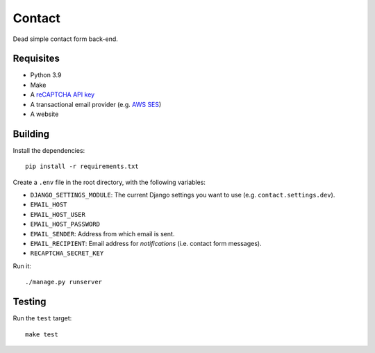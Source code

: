 Contact
=======

.. image:: https://github.com/daniel-aguilar/contact/workflows/build/badge.svg
   :target: https://github.com/daniel-aguilar/contact/actions

Dead simple contact form back-end.

Requisites
----------

* Python 3.9
* Make
* A `reCAPTCHA API key`_
* A transactional email provider (e.g. `AWS SES`_)
* A website

Building
--------

Install the dependencies::

    pip install -r requirements.txt

Create a ``.env`` file in the root directory, with the following variables:

* ``DJANGO_SETTINGS_MODULE``: The current Django settings you want to use (e.g.
  ``contact.settings.dev``).
* ``EMAIL_HOST``
* ``EMAIL_HOST_USER``
* ``EMAIL_HOST_PASSWORD``
* ``EMAIL_SENDER``: Address from which email is sent.
* ``EMAIL_RECIPIENT``: Email address for *notifications* (i.e. contact form
  messages).
* ``RECAPTCHA_SECRET_KEY``

Run it::

    ./manage.py runserver

Testing
-------

Run the ``test`` target::

    make test

.. _`reCAPTCHA API key`: https://www.google.com/recaptcha/
.. _`AWS SES`: https://aws.amazon.com/ses/
